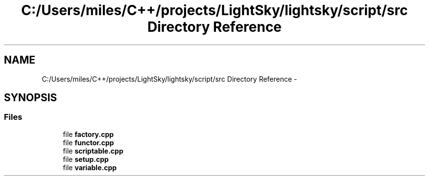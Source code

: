 .TH "C:/Users/miles/C++/projects/LightSky/lightsky/script/src Directory Reference" 3 "Sun Oct 26 2014" "Version Pre-Alpha" "LightSky" \" -*- nroff -*-
.ad l
.nh
.SH NAME
C:/Users/miles/C++/projects/LightSky/lightsky/script/src Directory Reference \- 
.SH SYNOPSIS
.br
.PP
.SS "Files"

.in +1c
.ti -1c
.RI "file \fBfactory\&.cpp\fP"
.br
.ti -1c
.RI "file \fBfunctor\&.cpp\fP"
.br
.ti -1c
.RI "file \fBscriptable\&.cpp\fP"
.br
.ti -1c
.RI "file \fBsetup\&.cpp\fP"
.br
.ti -1c
.RI "file \fBvariable\&.cpp\fP"
.br
.in -1c
